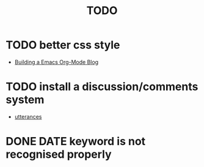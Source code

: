 #+title: TODO

* TODO better css style
+ [[https://taingram.org/blog/org-mode-blog.html][Building a Emacs Org-Mode Blog]]
* TODO install a discussion/comments system
+ [[https://utteranc.es/][utterances]]
* DONE DATE keyword is not recognised properly
CLOSED: [2022-10-20 Thu 21:34]
